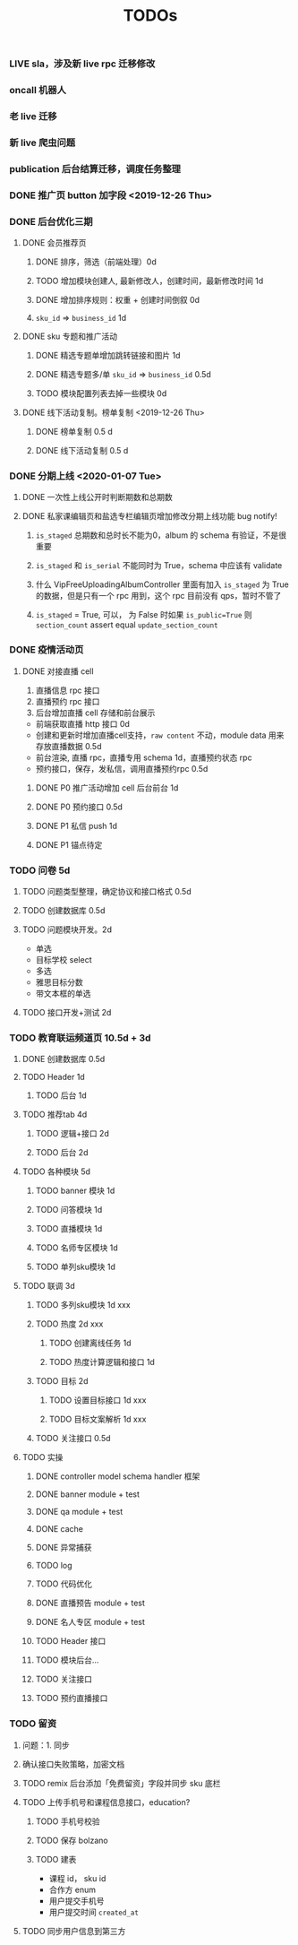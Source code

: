 
#+TITLE: TODOs

*** LIVE sla，涉及新 live rpc 迁移修改
*** oncall 机器人
*** 老 live 迁移
*** 新 live 爬虫问题
*** publication 后台结算迁移，调度任务整理
*** DONE 推广页 button 加字段 <2019-12-26 Thu>
*** DONE 后台优化三期
**** DONE 会员推荐页
***** DONE 排序，筛选（前端处理）0d
***** TODO 增加模块创建人, 最新修改人，创建时间，最新修改时间 1d
***** DONE 增加排序规则：权重 + 创建时间倒叙 0d
***** ~sku_id~ => ~business_id~ 1d
**** DONE sku 专题和推广活动
***** DONE 精选专题单增加跳转链接和图片 1d
***** DONE 精选专题多/单 ~sku_id~ => ~business_id~ 0.5d
***** TODO 模块配置列表去掉一些模块 0d 
**** DONE 线下活动复制。榜单复制 <2019-12-26 Thu>
***** DONE 榜单复制 0.5 d
***** DONE 线下活动复制 0.5 d
*** DONE 分期上线 <2020-01-07 Tue>
    CLOSED: [2020-02-05 Wed 10:53]
**** DONE 一次性上线公开时判断期数和总期数
     CLOSED: [2020-02-05 Wed 10:53]
**** DONE 私家课编辑页和盐选专栏编辑页增加修改分期上线功能 bug notify!
     CLOSED: [2020-02-05 Wed 10:53]
***** ~is_staged~ 总期数和总时长不能为0，album 的 schema 有验证，不是很重要
***** ~is_staged~ 和 ~is_serial~ 不能同时为 True，schema 中应该有 validate
***** 什么 VipFreeUploadingAlbumController 里面有加入 ~is_staged~ 为 True 的数据，但是只有一个 rpc 用到，这个 rpc 目前没有 qps，暂时不管了
***** ~is_staged~ = True, 可以， 为 False 时如果 ~is_public=True~ 则 ~section_count~ assert equal ~update_section_count~
*** DONE 疫情活动页
    CLOSED: [2020-02-12 Wed 15:59]
**** DONE 对接直播 cell
     CLOSED: [2020-02-12 Wed 15:59]
     1. 直播信息 rpc 接口
     2. 直播预约 rpc 接口
     3. 后台增加直播 cell 存储和前台展示

     - 前端获取直播 http 接口 0d
     - 创建和更新时增加直播cell支持，~raw content~ 不动，module data 用来存放直播数据 0.5d
     - 前台渲染, 直播 rpc，直播专用 schema 1d，直播预约状态 rpc
     - 预约接口，保存，发私信，调用直播预约rpc 0.5d
***** DONE P0 推广活动增加 cell 后台前台 1d
      CLOSED: [2020-02-12 Wed 15:59]
***** DONE P0 预约接口 0.5d
      CLOSED: [2020-02-12 Wed 16:00]
***** DONE P1 私信 push 1d
      CLOSED: [2020-02-12 Wed 16:00]
***** DONE P1 锚点待定
      CLOSED: [2020-02-12 Wed 16:00]

*** TODO 问卷 5d
**** TODO 问题类型整理，确定协议和接口格式 0.5d
**** TODO 创建数据库 0.5d
**** TODO 问题模块开发。2d
     - 单选
     - 目标学校 select
     - 多选
     - 雅思目标分数
     - 带文本框的单选
**** TODO 接口开发+测试 2d

*** TODO 教育联运频道页 10.5d + 3d
**** DONE 创建数据库 0.5d
     CLOSED: [2020-02-18 Tue 12:26]
**** TODO Header 1d
***** TODO 后台 1d
**** TODO 推荐tab 4d
***** TODO 逻辑+接口 2d
***** TODO 后台 2d
**** TODO 各种模块 5d
***** TODO banner 模块 1d
***** TODO 问答模块 1d
***** TODO 直播模块 1d
***** TODO 名师专区模块 1d
***** TODO 单列sku模块 1d 
**** TODO 联调 3d


***** TODO 多列sku模块 1d xxx




***** TODO 热度 2d xxx
****** TODO 创建离线任务 1d
****** TODO 热度计算逻辑和接口 1d
***** TODO 目标 2d
****** TODO 设置目标接口 1d  xxx
****** TODO 目标文案解析 1d  xxx
***** TODO 关注接口 0.5d
**** TODO 实操
***** DONE controller model schema handler 框架
      CLOSED: [2020-02-18 Tue 12:29]
***** DONE banner module + test
      CLOSED: [2020-02-18 Tue 12:29]
***** DONE qa module + test
      CLOSED: [2020-02-20 Thu 10:09]
***** DONE cache
      CLOSED: [2020-02-21 Fri 15:58]
***** DONE 异常捕获
      CLOSED: [2020-02-21 Fri 15:58]
***** TODO log
***** TODO 代码优化
***** DONE 直播预告 module + test
      CLOSED: [2020-02-24 Mon 16:33]
***** DONE 名人专区 module + test
      CLOSED: [2020-02-24 Mon 22:14]
***** TODO Header 接口
***** TODO 模块后台...
***** TODO 关注接口
***** TODO 预约直播接口 
*** TODO 留资
**** 问题：1. 同步 
**** 确认接口失败策略，加密文档
**** TODO remix 后台添加「免费留资」字段并同步 sku 底栏
**** TODO 上传手机号和课程信息接口，education?
***** TODO 手机号校验
***** TODO 保存 bolzano
***** TODO 建表
      - 课程 id， sku id
      - 合作方 enum
      - 用户提交手机号
      - 用户提交时间 ~created_at~ 
**** TODO 同步用户信息到第三方
